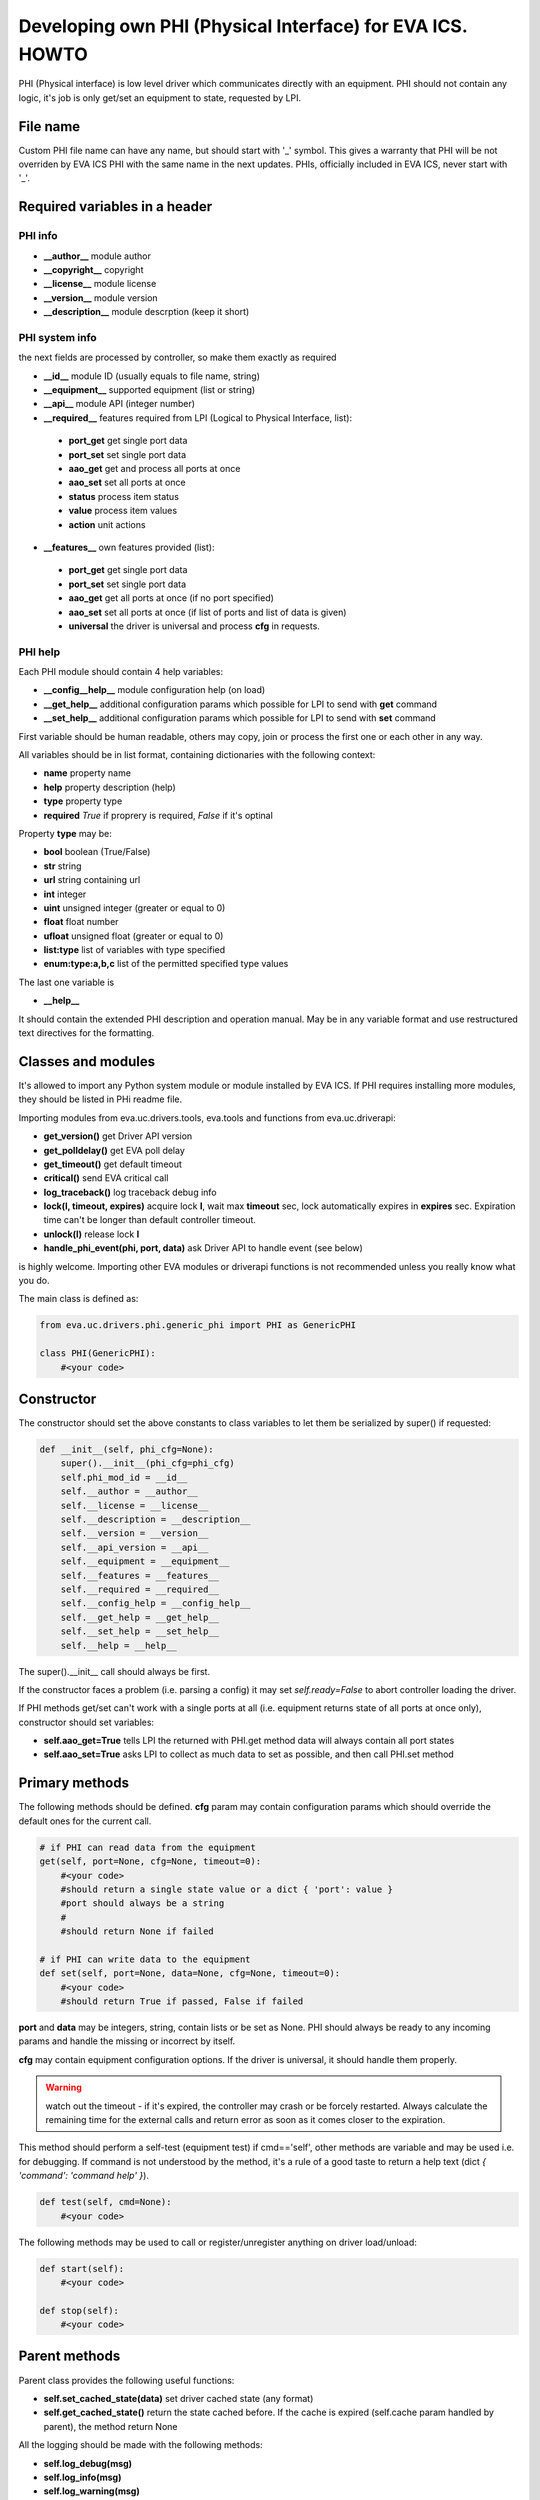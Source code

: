 Developing own PHI (Physical Interface) for EVA ICS. HOWTO
==========================================================

PHI (Physical interface) is low level driver which communicates directly with
an equipment. PHI should not contain any logic, it's job is only get/set
an equipment to state, requested by LPI.

File name
---------

Custom PHI file name can have any name, but should start with '_' symbol. This
gives a warranty that PHI will be not overriden by EVA ICS PHI with the same
name in the next updates. PHIs, officially included in EVA ICS, never start
with '_'.

Required variables in a header
------------------------------

PHI info
~~~~~~~~

* **__author__**        module author
* **__copyright__**     copyright
* **__license__**       module license
* **__version__**       module version
* **__description__**   module descrption (keep it short)

PHI system info
~~~~~~~~~~~~~~~

the next fields are processed by controller, so make them exactly as required

* **__id__**            module ID (usually equals to file name, string)
* **__equipment__**     supported equipment (list or string)
* **__api__**           module API (integer number)

* **__required__**      features required from LPI (Logical to Physical
  Interface, list):

 * **port_get** get single port data
 * **port_set** set single port data
 * **aao_get** get and process all ports at once
 * **aao_set** set all ports at once
 * **status** process item status
 * **value** process item values
 * **action** unit actions

* **__features__**      own features provided (list):

 * **port_get** get single port data
 * **port_set** set single port data
 * **aao_get** get all ports at once (if no port specified)
 * **aao_set** set all ports at once (if list of ports and
   list of data is given)
 * **universal** the driver is universal and process **cfg** in requests.

PHI help
~~~~~~~~

Each PHI module should contain 4 help variables:

* **__config__help__** module configuration help (on load)
* **__get_help__** additional configuration params which possible for LPI to
  send with **get** command
* **__set_help__** additional configuration params which possible for LPI to
  send with **set** command

First variable should be human readable, others may copy, join or process the
first one or each other in any way.

All variables should be in list format, containing dictionaries with the
following context:

* **name** property name
* **help** property description (help)
* **type** property type
* **required** *True* if proprery is required, *False* if it's optinal

Property **type** may be:

* **bool** boolean (True/False)
* **str** string
* **url** string containing url
* **int** integer
* **uint** unsigned integer (greater or equal to 0)
* **float** float number
* **ufloat** unsigned float (greater or equal to 0)
* **list:type** list of variables with type specified
* **enum:type:a,b,c** list of the permitted specified type values

The last one variable is

* **__help__**

It should contain the extended PHI description and operation manual. May be in
any variable format and use restructured text directives for the formatting.

Classes and modules
-------------------

It's allowed to import any Python system module or module installed by EVA ICS.
If PHI requires installing more modules, they should be listed in PHi readme
file.

Importing modules from eva.uc.drivers.tools, eva.tools and functions from
eva.uc.driverapi:

* **get_version()** get Driver API version
* **get_polldelay()** get EVA poll delay
* **get_timeout()** get default timeout
* **critical()** send EVA critical call
* **log_traceback()** log traceback debug info
* **lock(l, timeout, expires)** acquire lock **l**, wait max **timeout** sec,
  lock automatically expires in **expires** sec. Expiration time can't be
  longer than default controller timeout.
* **unlock(l)** release lock **l**
* **handle_phi_event(phi, port, data)** ask Driver API to handle event (see
  below)

is highly welcome. Importing other EVA modules or driverapi functions is not
recommended unless you really know what you do.

The main class is defined as:

.. code-block:: python

    from eva.uc.drivers.phi.generic_phi import PHI as GenericPHI

    class PHI(GenericPHI):
        #<your code>

Constructor
-----------

The constructor should set the above constants to class variables to let them
be serialized by super() if requested:

.. code-block:: python

    def __init__(self, phi_cfg=None):
        super().__init__(phi_cfg=phi_cfg)
        self.phi_mod_id = __id__
        self.__author = __author__
        self.__license = __license__
        self.__description = __description__
        self.__version = __version__
        self.__api_version = __api__
        self.__equipment = __equipment__
        self.__features = __features__
        self.__required = __required__
        self.__config_help = __config_help__
        self.__get_help = __get_help__
        self.__set_help = __set_help__
        self.__help = __help__

The super().__init__ call should always be first.

If the constructor faces a problem (i.e. parsing a config) it may set
*self.ready=False* to abort controller loading the driver.

If PHI methods get/set can't work with a single ports at all (i.e. equipment
returns state of all ports at once only), constructor should set variables:

* **self.aao_get=True** tells LPI the returned with PHI.get method data will
  always contain all port states
* **self.aao_set=True** asks LPI to collect as much data to set as possible, and
  then call PHI.set method

Primary methods
---------------

The following methods should be defined. **cfg** param may contain
configuration params which should override the default ones for the current
call.

.. code-block:: python

    # if PHI can read data from the equipment
    get(self, port=None, cfg=None, timeout=0):
        #<your code>
        #should return a single state value or a dict { 'port': value }
        #port should always be a string
        #
        #should return None if failed
    
    # if PHI can write data to the equipment
    def set(self, port=None, data=None, cfg=None, timeout=0):
        #<your code>
        #should return True if passed, False if failed

**port** and **data** may be integers, string, contain lists or be set as None.
PHI should always be ready to any incoming params and handle the missing or
incorrect by itself.

**cfg** may contain equipment configuration options. If the driver is
universal, it should handle them properly.

.. warning::

    watch out the timeout - if it's expired, the controller may crash or be
    forcely restarted.  Always calculate the remaining time for the external
    calls and return error as soon as it comes closer to the expiration.

This method should perform a self-test (equipment test) if cmd=='self', other
methods are variable and may be used i.e. for debugging. If command is not
understood by the method, it's a rule of a good taste to return a help text
(dict *{ 'command': 'command help' }*).

.. code-block:: python

    def test(self, cmd=None):
        #<your code>

The following methods may be used to call or register/unregister anything on
driver load/unload:

.. code-block:: python

    def start(self):
        #<your code>

    def stop(self):
        #<your code>


Parent methods
--------------

Parent class provides the following useful functions:

* **self.set_cached_state(data)** set driver cached state (any format)
* **self.get_cached_state()** return the state cached before. If the cache is
  expired (self.cache param handled by parent), the method return None

All the logging should be made with the following methods:

* **self.log_debug(msg)**
* **self.log_info(msg)**
* **self.log_warning(msg)**
* **self.log_error(msg)**
* **self.log_critical(msg)**
* **self.critical(msg)**

The last two methods do the same, logging an event and calling controller
critical() method.

Handling events
---------------

If the equipment sends some event, PHI should ask Driver API to handle it. This
can be done with method

.. code-block:: python

    eva.uc.driverapi.handle_phi_event(phi, port, data)

where:

* **phi** = **self**
* **port** = port, where the event has been happened
* **data** = port state values, as much as possible (dict *{'port': state }*)

The controller will call update() method for all items using the caller PHI for
updating, providing LPIs state data to let them process the event with
minimized amount of additional PHI.get() calls.

